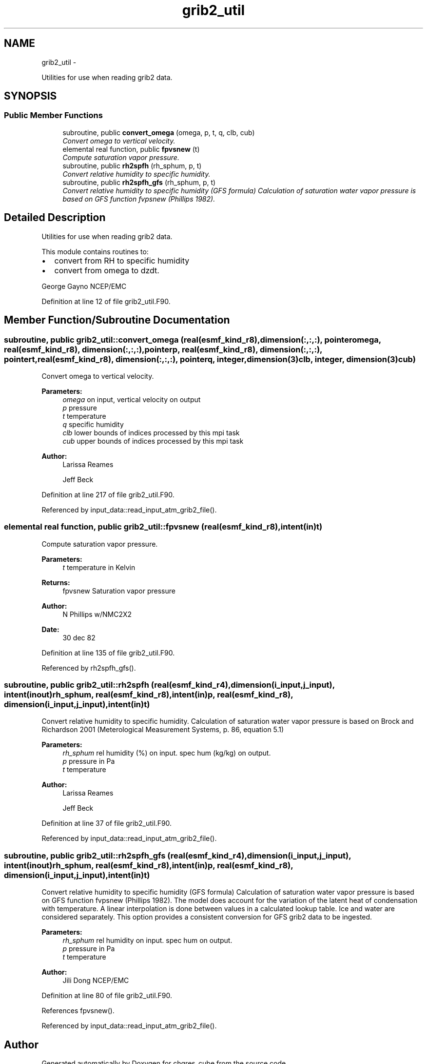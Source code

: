 .TH "grib2_util" 3 "Tue May 3 2022" "Version 1.6.0" "chgres_cube" \" -*- nroff -*-
.ad l
.nh
.SH NAME
grib2_util \- 
.PP
Utilities for use when reading grib2 data\&.  

.SH SYNOPSIS
.br
.PP
.SS "Public Member Functions"

.in +1c
.ti -1c
.RI "subroutine, public \fBconvert_omega\fP (omega, p, t, q, clb, cub)"
.br
.RI "\fIConvert omega to vertical velocity\&. \fP"
.ti -1c
.RI "elemental real function, public \fBfpvsnew\fP (t)"
.br
.RI "\fICompute saturation vapor pressure\&. \fP"
.ti -1c
.RI "subroutine, public \fBrh2spfh\fP (rh_sphum, p, t)"
.br
.RI "\fIConvert relative humidity to specific humidity\&. \fP"
.ti -1c
.RI "subroutine, public \fBrh2spfh_gfs\fP (rh_sphum, p, t)"
.br
.RI "\fIConvert relative humidity to specific humidity (GFS formula) Calculation of saturation water vapor pressure is based on GFS function fvpsnew (Phillips 1982)\&. \fP"
.in -1c
.SH "Detailed Description"
.PP 
Utilities for use when reading grib2 data\&. 

This module contains routines to:
.IP "\(bu" 2
convert from RH to specific humidity
.IP "\(bu" 2
convert from omega to dzdt\&.
.PP
.PP
George Gayno NCEP/EMC 
.PP
Definition at line 12 of file grib2_util\&.F90\&.
.SH "Member Function/Subroutine Documentation"
.PP 
.SS "subroutine, public grib2_util::convert_omega (real(esmf_kind_r8), dimension(:,:,:), pointeromega, real(esmf_kind_r8), dimension(:,:,:), pointerp, real(esmf_kind_r8), dimension(:,:,:), pointert, real(esmf_kind_r8), dimension(:,:,:), pointerq, integer, dimension(3)clb, integer, dimension(3)cub)"

.PP
Convert omega to vertical velocity\&. 
.PP
\fBParameters:\fP
.RS 4
\fIomega\fP on input, vertical velocity on output 
.br
\fIp\fP pressure 
.br
\fIt\fP temperature 
.br
\fIq\fP specific humidity 
.br
\fIclb\fP lower bounds of indices processed by this mpi task 
.br
\fIcub\fP upper bounds of indices processed by this mpi task 
.RE
.PP
\fBAuthor:\fP
.RS 4
Larissa Reames 
.PP
Jeff Beck 
.RE
.PP

.PP
Definition at line 217 of file grib2_util\&.F90\&.
.PP
Referenced by input_data::read_input_atm_grib2_file()\&.
.SS "elemental real function, public grib2_util::fpvsnew (real(esmf_kind_r8), intent(in)t)"

.PP
Compute saturation vapor pressure\&. 
.PP
\fBParameters:\fP
.RS 4
\fIt\fP temperature in Kelvin 
.RE
.PP
\fBReturns:\fP
.RS 4
fpvsnew Saturation vapor pressure 
.RE
.PP
\fBAuthor:\fP
.RS 4
N Phillips w/NMC2X2 
.RE
.PP
\fBDate:\fP
.RS 4
30 dec 82 
.RE
.PP

.PP
Definition at line 135 of file grib2_util\&.F90\&.
.PP
Referenced by rh2spfh_gfs()\&.
.SS "subroutine, public grib2_util::rh2spfh (real(esmf_kind_r4), dimension(i_input,j_input), intent(inout)rh_sphum, real(esmf_kind_r8), intent(in)p, real(esmf_kind_r8), dimension(i_input,j_input), intent(in)t)"

.PP
Convert relative humidity to specific humidity\&. Calculation of saturation water vapor pressure is based on Brock and Richardson 2001 (Meterological Measurement Systems, p\&. 86, equation 5\&.1)
.PP
\fBParameters:\fP
.RS 4
\fIrh_sphum\fP rel humidity (%) on input\&. spec hum (kg/kg) on output\&. 
.br
\fIp\fP pressure in Pa 
.br
\fIt\fP temperature 
.RE
.PP
\fBAuthor:\fP
.RS 4
Larissa Reames 
.PP
Jeff Beck 
.RE
.PP

.PP
Definition at line 37 of file grib2_util\&.F90\&.
.PP
Referenced by input_data::read_input_atm_grib2_file()\&.
.SS "subroutine, public grib2_util::rh2spfh_gfs (real(esmf_kind_r4), dimension(i_input,j_input), intent(inout)rh_sphum, real(esmf_kind_r8), intent(in)p, real(esmf_kind_r8), dimension(i_input,j_input), intent(in)t)"

.PP
Convert relative humidity to specific humidity (GFS formula) Calculation of saturation water vapor pressure is based on GFS function fvpsnew (Phillips 1982)\&. The model does account for the variation of the latent heat of condensation with temperature\&. A linear interpolation is done between values in a calculated lookup table\&. Ice and water are considered separately\&. This option provides a consistent conversion for GFS grib2 data to be ingested\&.
.PP
\fBParameters:\fP
.RS 4
\fIrh_sphum\fP rel humidity on input\&. spec hum on output\&. 
.br
\fIp\fP pressure in Pa 
.br
\fIt\fP temperature 
.RE
.PP
\fBAuthor:\fP
.RS 4
Jili Dong NCEP/EMC 
.RE
.PP

.PP
Definition at line 80 of file grib2_util\&.F90\&.
.PP
References fpvsnew()\&.
.PP
Referenced by input_data::read_input_atm_grib2_file()\&.

.SH "Author"
.PP 
Generated automatically by Doxygen for chgres_cube from the source code\&.
